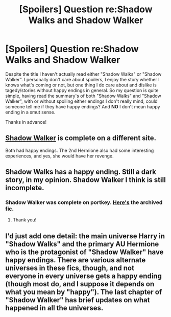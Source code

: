 #+TITLE: [Spoilers] Question re:Shadow Walks and Shadow Walker

* [Spoilers] Question re:Shadow Walks and Shadow Walker
:PROPERTIES:
:Author: incognito6669
:Score: 9
:DateUnix: 1505648806.0
:DateShort: 2017-Sep-17
:END:
Despite the title I haven't actually read either "Shadow Walks" or "Shadow Walker". I personally don't care about spoilers, I enjoy the story whether I knows what's coming or not, but one thing I do care about and dislike is tagedy/stories without happy endings in general. So my question is quite simple, having read the summary's of both "Shadow Walks" and "Shadow Walker", with or without spoiling either endings I don't really mind, could someone tell me if they have happy endings? And *NO* I don't mean happy ending in a smut sense.

Thanks in advance!


** [[https://www.portkey-archive.org/story/8127/7][Shadow Walker]] is complete on a different site.

Both had happy endings. The 2nd Hermione also had some interesting experiences, and yes, she would have her revenge.
:PROPERTIES:
:Author: InquisitorCOC
:Score: 6
:DateUnix: 1505660295.0
:DateShort: 2017-Sep-17
:END:


** Shadow Walks has a happy ending. Still a dark story, in my opinion. Shadow Walker I think is still incomplete.
:PROPERTIES:
:Author: Whapples
:Score: 2
:DateUnix: 1505655451.0
:DateShort: 2017-Sep-17
:END:

*** Shadow Walker was complete on portkey. [[https://www.portkey-archive.org/story/8127/1][Here's]] the archived fic.
:PROPERTIES:
:Author: darkus1414
:Score: 2
:DateUnix: 1505668642.0
:DateShort: 2017-Sep-17
:END:

**** Thank you!
:PROPERTIES:
:Author: Whapples
:Score: 1
:DateUnix: 1505672532.0
:DateShort: 2017-Sep-17
:END:


** I'd just add one detail: the main universe Harry in "Shadow Walks" and the primary AU Hermione who is the protagonist of "Shadow Walker" have happy endings. There are various alternate universes in these fics, though, and not everyone in every universe gets a happy ending (though most do, and I suppose it depends on what you mean by "happy"). The last chapter of "Shadow Walker" has brief updates on what happened in all the universes.
:PROPERTIES:
:Author: HopefulHarmonian
:Score: 1
:DateUnix: 1505866042.0
:DateShort: 2017-Sep-20
:END:
